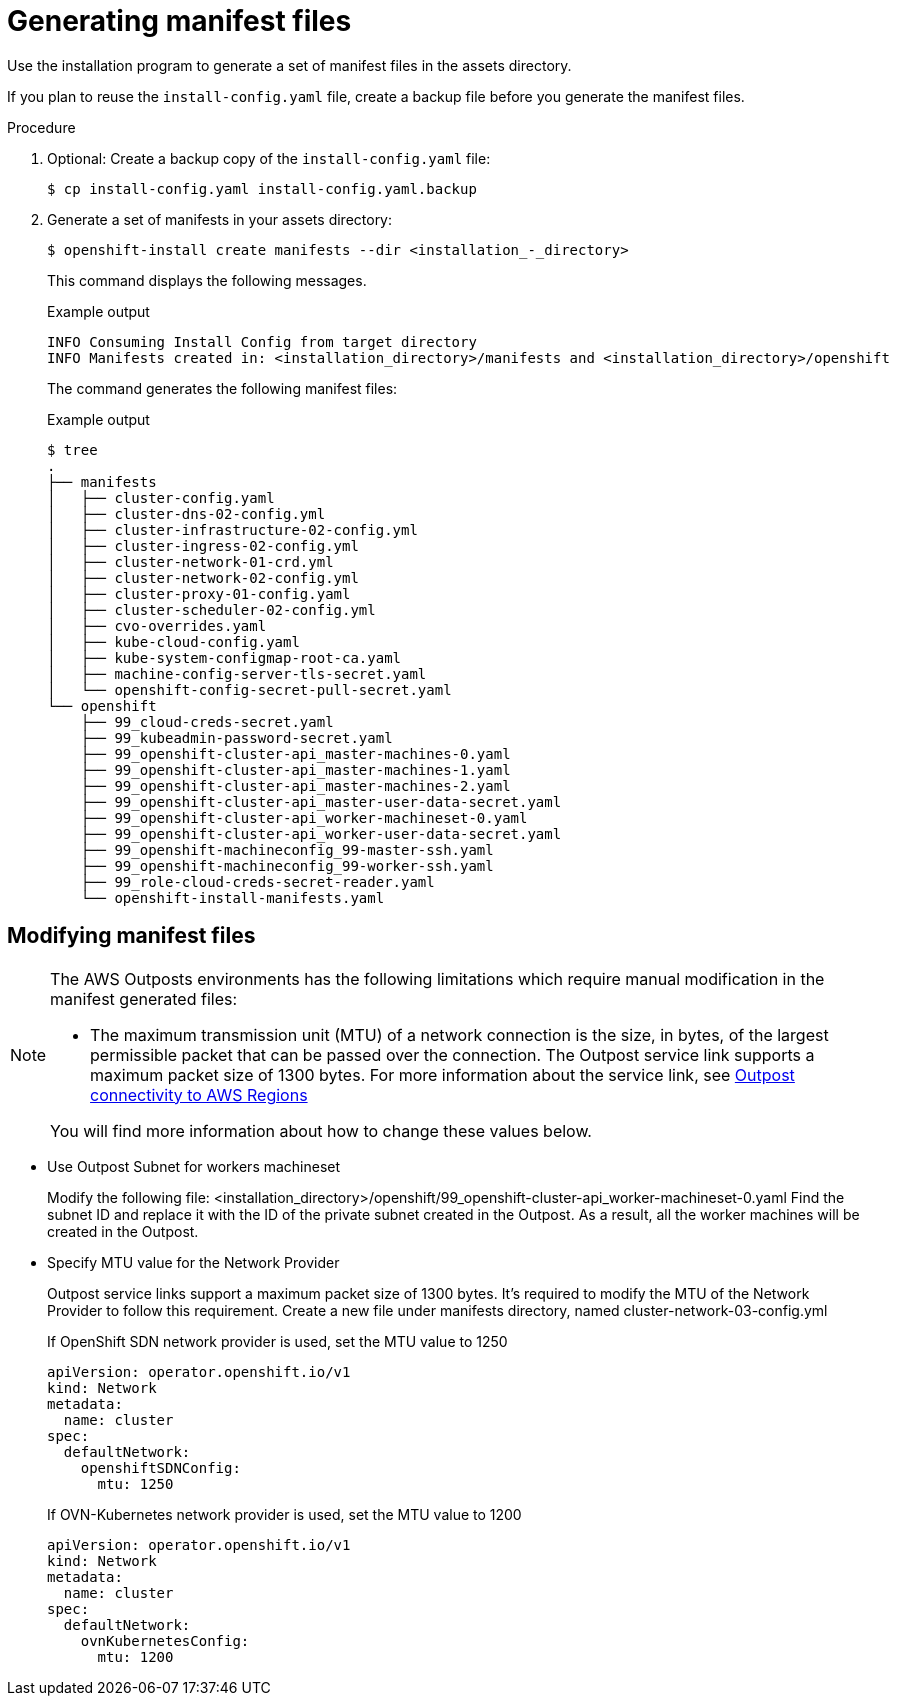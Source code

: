 // Module included in the following assemblies:
//
// * installing/installing_aws/installing-aws-outposts-remote-workers.adoc

:_content-type: PROCEDURE
[id="installation-aws-creating-manifests_{context}"]
= Generating manifest files

Use the installation program to generate a set of manifest files in the assets directory.

If you plan to reuse the `install-config.yaml` file, create a backup file before you generate the manifest files.

.Procedure

. Optional: Create a backup copy of the `install-config.yaml` file:
+
[source,terminal]
----
$ cp install-config.yaml install-config.yaml.backup
----

. Generate a set of manifests in your assets directory:
+
[source,terminal]
----
$ openshift-install create manifests --dir <installation_-_directory>
----
+
This command displays the following messages.
+
.Example output
[source,terminal]
----
INFO Consuming Install Config from target directory
INFO Manifests created in: <installation_directory>/manifests and <installation_directory>/openshift 
----
+
The command generates the following manifest files:
+
.Example output
[source,terminal]
----
$ tree
.
├── manifests
│   ├── cluster-config.yaml
│   ├── cluster-dns-02-config.yml
│   ├── cluster-infrastructure-02-config.yml
│   ├── cluster-ingress-02-config.yml
│   ├── cluster-network-01-crd.yml
│   ├── cluster-network-02-config.yml
│   ├── cluster-proxy-01-config.yaml
│   ├── cluster-scheduler-02-config.yml
│   ├── cvo-overrides.yaml
│   ├── kube-cloud-config.yaml
│   ├── kube-system-configmap-root-ca.yaml
│   ├── machine-config-server-tls-secret.yaml
│   └── openshift-config-secret-pull-secret.yaml
└── openshift
    ├── 99_cloud-creds-secret.yaml
    ├── 99_kubeadmin-password-secret.yaml
    ├── 99_openshift-cluster-api_master-machines-0.yaml
    ├── 99_openshift-cluster-api_master-machines-1.yaml
    ├── 99_openshift-cluster-api_master-machines-2.yaml
    ├── 99_openshift-cluster-api_master-user-data-secret.yaml
    ├── 99_openshift-cluster-api_worker-machineset-0.yaml
    ├── 99_openshift-cluster-api_worker-user-data-secret.yaml
    ├── 99_openshift-machineconfig_99-master-ssh.yaml
    ├── 99_openshift-machineconfig_99-worker-ssh.yaml
    ├── 99_role-cloud-creds-secret-reader.yaml
    └── openshift-install-manifests.yaml

----

[id="installation-aws-editing-manifests_{context}"]
== Modifying manifest files

[NOTE]
====
The AWS Outposts environments has the following limitations which require manual modification in the manifest generated files:

* The maximum transmission unit (MTU) of a network connection is the size, in bytes, of the largest permissible packet that can be passed over the connection. The Outpost service link supports a maximum packet size of 1300 bytes. For more information about the service link, see  link:https://docs.aws.amazon.com/outposts/latest/userguide/region-connectivity.html[Outpost connectivity to AWS Regions]

You will find more information about how to change these values below.
====

* Use Outpost Subnet for workers machineset
+
Modify the following file:
<installation_directory>/openshift/99_openshift-cluster-api_worker-machineset-0.yaml
Find the subnet ID and replace it with the ID of the private subnet created in the Outpost. As a result, all the worker machines will be created in the Outpost.

* Specify MTU value for the Network Provider
+
Outpost service links support a maximum packet size of 1300 bytes. It's required to modify the MTU of the Network Provider to follow this requirement.
Create a new file under manifests directory, named cluster-network-03-config.yml
+
If OpenShift SDN network provider is used, set the MTU value to 1250
+
[source,yaml]
----
apiVersion: operator.openshift.io/v1
kind: Network
metadata:
  name: cluster
spec:
  defaultNetwork:
    openshiftSDNConfig:
      mtu: 1250
----
+
If OVN-Kubernetes network provider is used, set the MTU value to 1200
+
[source,yaml]
----
apiVersion: operator.openshift.io/v1
kind: Network
metadata:
  name: cluster
spec:
  defaultNetwork:
    ovnKubernetesConfig:
      mtu: 1200
----


